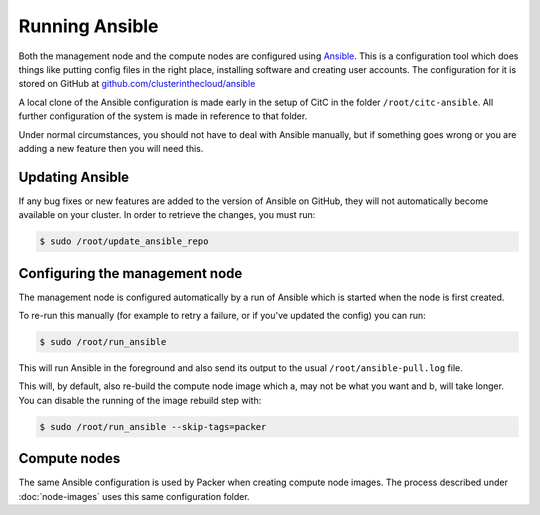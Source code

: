 Running Ansible
===============

Both the management node and the compute nodes are configured using `Ansible <https://docs.ansible.com/ansible/>`_.
This is a configuration tool which does things like putting config files in the right place, installing software and creating user accounts.
The configuration for it is stored on GitHub at `github.com/clusterinthecloud/ansible <https://github.com/clusterinthecloud/ansible>`__

A local clone of the Ansible configuration is made early in the setup of CitC in the folder ``/root/citc-ansible``.
All further configuration of the system is made in reference to that folder.

Under normal circumstances, you should not have to deal with Ansible manually, but if something goes wrong or you are adding a new feature then you will need this.

Updating Ansible
----------------

If any bug fixes or new features are added to the version of Ansible on GitHub, they will not automatically become available on your cluster.
In order to retrieve the changes, you must run:

.. code-block:: shell-session

   $ sudo /root/update_ansible_repo

Configuring the management node
-------------------------------

The management node is configured automatically by a run of Ansible which is started when the node is first created.

To re-run this manually (for example to retry a failure, or if you've updated the config) you can run:

.. code-block:: shell-session

   $ sudo /root/run_ansible

This will run Ansible in the foreground and also send its output to the usual ``/root/ansible-pull.log`` file.

This will, by default, also re-build the compute node image which a, may not be what you want and b, will take longer.
You can disable the running of the image rebuild step with:

.. code-block:: shell-session

   $ sudo /root/run_ansible --skip-tags=packer

Compute nodes
-------------

The same Ansible configuration is used by Packer when creating compute node images.
The process described under :doc:`node-images` uses this same configuration folder.
